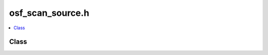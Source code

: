 osf_scan_source.h
=================

.. contents::
   :local:

Class
-----

.. doxygenclass:: ouster::osf::OsfScanSource
   :project: cpp_api
   :members:

.. doxygenclass:: ouster::osf::OsfScanSourceOptions
   :project: cpp_api
   :members:

